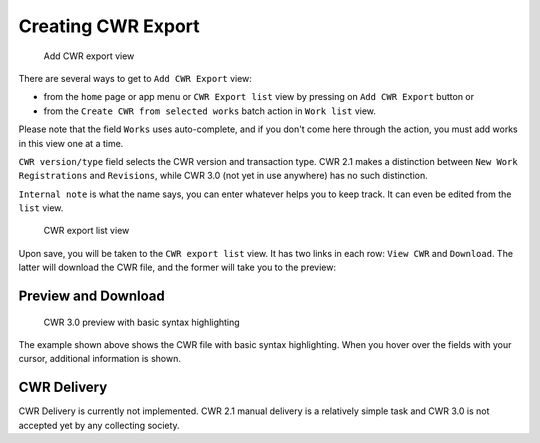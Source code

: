 Creating CWR Export
===================

.. figure:: /images/add_cwr.png
   :width: 100%

   Add CWR export view

There are several ways to get to ``Add CWR Export`` view:

* from the ``home`` page or app menu or ``CWR Export list`` view by pressing on ``Add CWR Export`` button or
* from the ``Create CWR from selected works`` batch action in ``Work list`` view.

Please note that the field ``Works`` uses auto-complete, and if you don't come here through the action, you must add works in this view one at a time.

``CWR version/type`` field selects the CWR version and transaction type. CWR 2.1 makes a distinction between ``New Work Registrations`` and ``Revisions``, while CWR 3.0 (not yet in use anywhere) has no such distinction.

``Internal note`` is what the name says, you can enter whatever helps you to keep track. It can even be edited from the ``list`` view.

.. figure:: /images/cwr_list.png
   :width: 100%

   CWR export list view

Upon save, you will be taken to the ``CWR export list`` view. It has two links in each row: ``View CWR`` and ``Download``. The latter will download the CWR file, and the former will take you to the preview:

Preview and Download
--------------------

.. figure:: /images/highlight.png
   :width: 100%

   CWR 3.0 preview with basic syntax highlighting

The example shown above shows the CWR file with basic syntax highlighting. When you hover over the fields with your cursor, additional information is shown.

CWR Delivery
------------

CWR Delivery is currently not implemented. CWR 2.1 manual delivery is a relatively simple task and CWR 3.0 is not accepted yet by any collecting society.
